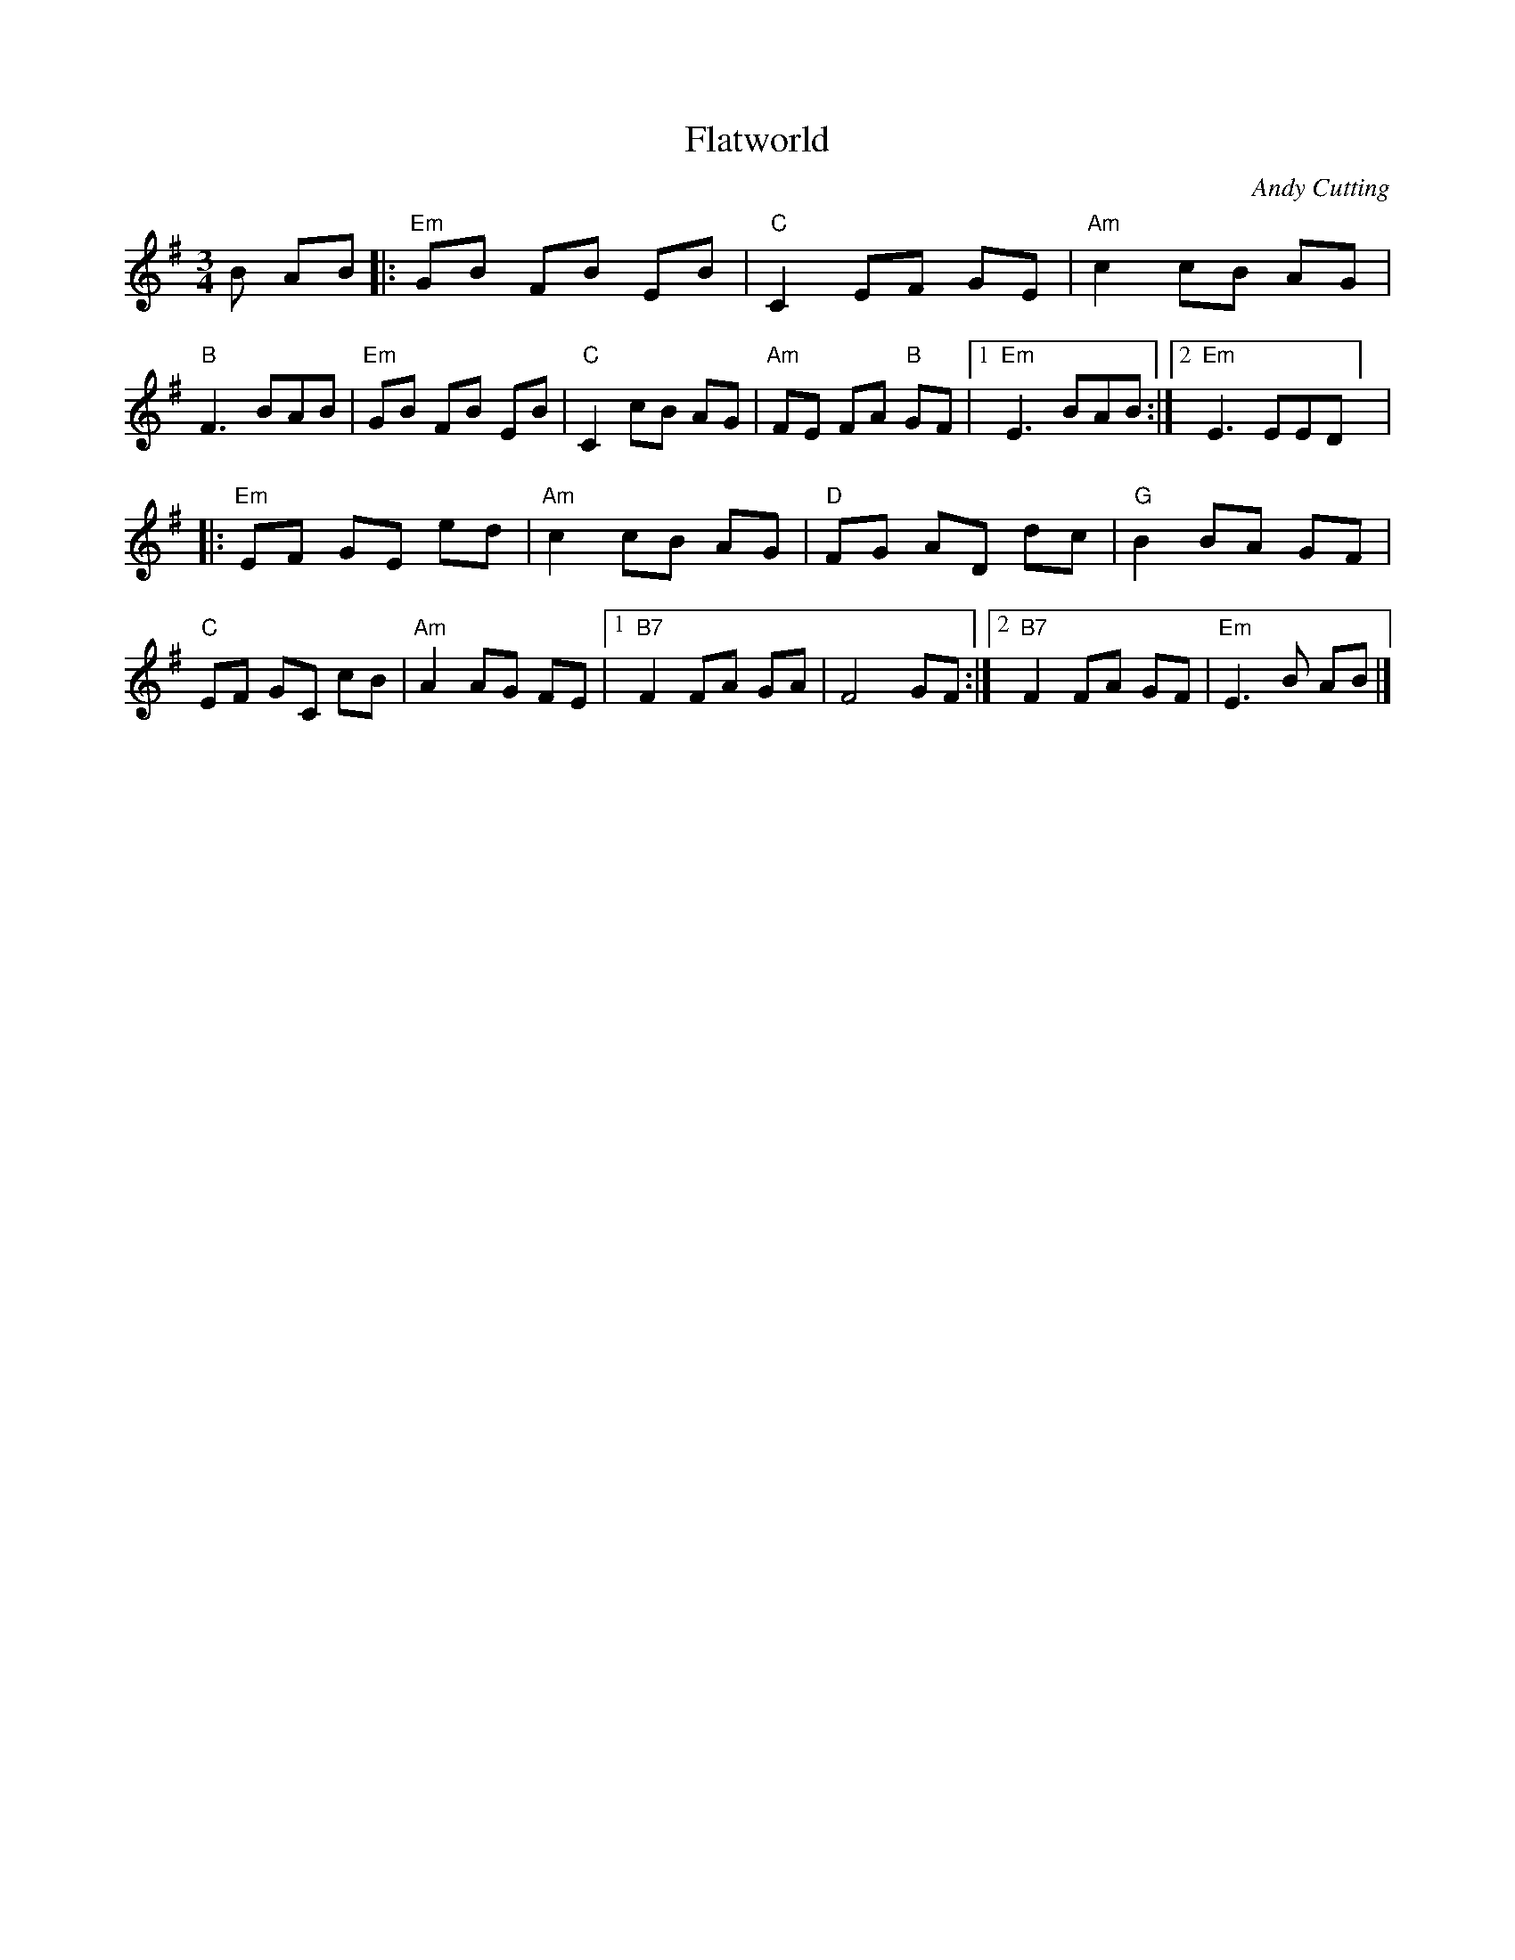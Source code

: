 X: 1
T: Flatworld
C: Andy Cutting
R: Waltz
M: 3/4
L: 1/8
K: G
r: 32
 B AB|: "Em" GB FB EB | "C" C2 EF GE | "Am" c2 cB AG | "B"F3 BAB | "Em" GB FB EB | "C" C2 cB AG | "Am" FE FA "B" GF |[1 "Em" E3 BAB :|[2 "Em" E3 EED ] |
|: "Em" EF GE ed | "Am" c2 cB AG | "D" FG AD dc | "G" B2 BA GF | "C" EF GC cB | "Am" A2 AG FE |[1 "B7" F2 FA GA | F4 GF :|[2 "B7" F2 FA GF | "Em" E3 B AB |]

